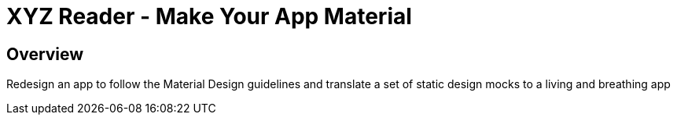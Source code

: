 = XYZ Reader - Make Your App Material

== Overview
Redesign an app to follow the Material Design guidelines and translate a set of static design mocks to a living and breathing app
